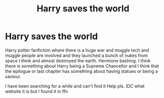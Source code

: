 #+TITLE: Harry saves the world

* Harry saves the world
:PROPERTIES:
:Author: Agreeable-Oven-2225
:Score: 0
:DateUnix: 1617577106.0
:DateShort: 2021-Apr-05
:FlairText: What's That Fic?
:END:
Harry potter fanfiction where there is a huge war and muggle tech and muggle people are involved and they launched a bunch of nukes from space I think and almost destroyed the earth. Hermione bashing. I think there is something about Harry being a Supreme Chancellor and I think that the epilogue or last chapter has something about having statues or being a saviour.

I have been searching for a while and can't find it Help pls. IDC what website it is but I found it in ffn

